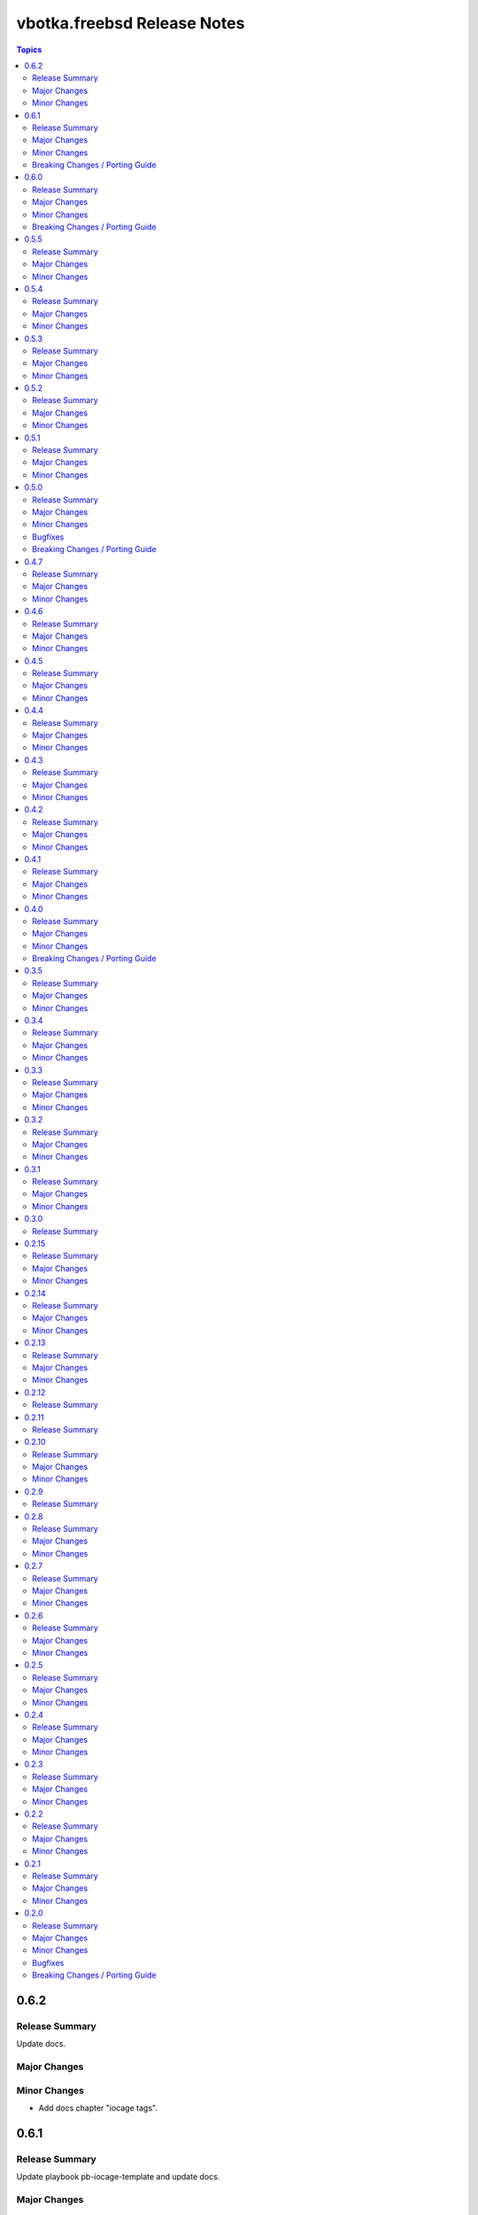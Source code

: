 ============================
vbotka.freebsd Release Notes
============================

.. contents:: Topics


0.6.2
=====

Release Summary
---------------
Update docs.

Major Changes
-------------

Minor Changes
-------------
* Add docs chapter "iocage tags".


0.6.1
=====

Release Summary
---------------
Update playbook pb-iocage-template and update docs.

Major Changes
-------------

Minor Changes
-------------
* Update playbook pb-iocage-template.yml
* Update docs examples and playbooks.

Breaking Changes / Porting Guide
--------------------------------
* Updated playbook pb-iocage-template uses dictionary clones.


0.6.0
=====

Release Summary
---------------
Minor release incl docs update.

Major Changes
-------------
* Upgrade inventory iocage.
* Update playbooks.

Minor Changes
-------------
* Add docs examples: 205, 206
* Update examples: 200, 202, 203, and 204.
* Update playbook pb-iocage-ansible-clients.yml
  - Add debug2 tasks.
  - Use json_query instead selectattr.

Breaking Changes / Porting Guide
--------------------------------
* Updated playbook pb-iocage-template use dictionary templates.
* Updated playbook pb-iocage-ansible-clients use dictionaries clones.


0.5.5
=====

Release Summary
---------------
Maintenance update incl. updated docs.

Major Changes
-------------

Minor Changes
-------------
* Update docs index.
* Upgrade role vbotka.freebsd_postinstall to 2.6.20
* Upgrade role vbotka.ansible_lib to 2.6.4
* Upgrade filter vbotka.freebsd.iocage. Add option dataset.
* Add docs examples: 204


0.5.4
=====

Release Summary
---------------
Maintenance update.

Major Changes
-------------

Minor Changes
-------------
* Update galaxy.yml


0.5.3
=====

Release Summary
---------------
Maintenance update.

Major Changes
-------------

Minor Changes
-------------
* Update docs.
* Update galaxy.yml


0.5.2
=====

Release Summary
---------------
Maintenance update.

Major Changes
-------------

Minor Changes
-------------
* Upgrade inventory plugin iocage. Add option hooks_results.
* Upgrade role postinstall to 2.6.19
* The playbooks pb-iocage-template.yml and
  pb-iocage-ansible-clients.yml moved from the examples to playbooks.
* Update examples: 200, 013
* Add examples: 202,203


0.5.1
=====

Release Summary
---------------
Documentation update.

Major Changes
-------------

Minor Changes
-------------
* Fix filter iocage docs.
* Update docs.
* Update docs genindex.


0.5.0
=====

Release Summary
---------------
Minor release. Update plugins, roles and docs.

Major Changes
-------------

Minor Changes
-------------
* Add filter iocage. Parse iocage lists.
* Update inventory plugin iocage.
* Update role iocage.
* Update examples.
* Add example 018.

Bugfixes
--------
#9538 Inventory iocage fails when DHCP is enabled.

Breaking Changes / Porting Guide
--------------------------------
* Upgrade inventory plugin iocage.py. Backward not compatible. In
  multiple interface format the variable iocage_ip4 will be a string
  of comma-separated IPs. New variable iocage_ip4_dict is created.


0.4.7
=====

Release Summary
---------------
Docs update.

Major Changes
-------------

Minor Changes
-------------
* Update example 030.


0.4.6
=====

Release Summary
---------------
Maintenance update incl. docs update.

Major Changes
-------------

Minor Changes
-------------
* Update module iocage.
* Replace deprecated stdout_callback=yaml with callback_result_format=yaml
* Add example 017
* Update example 031


0.4.5
=====

Release Summary
---------------
Update docs.

Major Changes
-------------

Minor Changes
-------------
* Update docs.
* Update module iocage.


0.4.4
=====

Release Summary
---------------
Update docs.

Major Changes
-------------

Minor Changes
-------------
* Update example 030


0.4.3
=====

Release Summary
---------------
Update docs. Update module iocage.

Major Changes
-------------

Minor Changes
-------------
* Update module iocage.
* Update example 030 (WIP)


0.4.2
=====

Release Summary
---------------
Update docs.

Major Changes
-------------

Minor Changes
-------------
* Update module iocage.
* Add (WIP) examples 030 and 031.


0.4.1
=====

Release Summary
---------------
Maintenance update.

Major Changes
-------------

Minor Changes
-------------
* Update README
* Upgrade role vbotka.freebsd.iocage to ver. 0.4.0


0.4.0
=====

Release Summary
---------------
Minor release. Update plugins, roles, and docs.

Major Changes
-------------

Minor Changes
-------------
* Upgrade role vbotka.freebsd.iocage to ver. 0.4.0

Breaking Changes / Porting Guide
--------------------------------
* Upgrade inventory plugin iocage.py. Backward not
  compatible. Parameter env changed to dictionary.


0.3.5
=====

Release Summary
---------------
Maintenance update.

Major Changes
-------------

Minor Changes
-------------
* Add Example 030


0.3.4
=====

Release Summary
---------------
Maintenance udpate.

Major Changes
-------------

Minor Changes
-------------
* Update README
* CodeCov badge added to README


0.3.3
=====

Release Summary
---------------
Maintenance udpate.

Major Changes
-------------

Minor Changes
-------------
* Update inventory iocage.
* Update docs.
* Add example 020.


0.3.2
=====

Release Summary
---------------

Major Changes
-------------

Minor Changes
-------------
* Update inventory plugin iocage.
* Update README.
* Update docs.


0.3.1
=====

Release Summary
---------------
Update docs.

Major Changes
-------------

Minor Changes
-------------
* Update README.


0.3.0
=====

Release Summary
---------------
Minor release.


0.2.15
======

Release Summary
---------------
Update docs.

Major Changes
-------------

Minor Changes
-------------
* Update module iocage current.
* Update docs UG plugins.
* Fix and update example 013.
* Add examples 015, 016.


0.2.14
======

Release Summary
---------------
Update module iocage. Add docs examples.

Major Changes
-------------

Minor Changes
-------------
* Update module iocage.
* Update README.
* Add links to ug_plugin and examples.
* Add Examples 004, 011, 012, 013, 014.


0.2.13
======

Release Summary
---------------
Upgrade role iocage; Update docs.

Major Changes
-------------

Minor Changes
-------------
* Upgrade role iocage to 0.2.5
* Update setup playbooks.
* Split docs to 3 guides: User, Administrator, and Devel.
* Add docs UG chapter Best Practice.
* Add docs Examples 002 and 003.


0.2.12
======

Release Summary
---------------
Add role iocage_0_2_4


0.2.11
======

Release Summary
---------------
Fix roles dir names.


0.2.10
======

Release Summary
---------------
Maintenance update.

Major Changes
-------------

Minor Changes
-------------
* Update plugins and roles default mode. Groups can not write.
* Update docs.
* Update setup.yml. Create links to roles.
* Upgrade role iocage to 0.2.4


0.2.9
=====

Release Summary
---------------
Maintenance update.


0.2.8
=====

Release Summary
---------------
Bug fix and maintenance update.

Major Changes
-------------

Minor Changes
-------------
* Update setup.
* Update iocage module.
* Update docs.


0.2.7
=====

Release Summary
---------------
Maintenance update.

Major Changes
-------------

Minor Changes
-------------
* Update galaxy.yml documentation.
* Update Plugins.
* Update Example 001 Clone jails and create inventory
* Update docs.
* Update versions in setup/vars/roles.yml


0.2.6
=====

Release Summary
---------------
Maintenance update.

Major Changes
-------------

Minor Changes
-------------
* Update README.
* Update galaxy.yml documentation.
* Update Wiki.


0.2.5
=====

Release Summary
---------------
Maintenance update.

Major Changes
-------------

Minor Changes
-------------
* Add .readthedocs.yaml


0.2.4
=====

Release Summary
---------------
Maintenance update.

Major Changes
-------------

Minor Changes
-------------
* Add dependencies to galaxy.yml
* Add playbook setup/modules-in-role.yml to list dependencies
* Add setup/vars/keywords.yml needed by modules-in-role.yml
* Create docs. Add example: Clone jails and create inventory


0.2.3
=====

Release Summary
---------------
Maintenance update.

Major Changes
-------------

Minor Changes
-------------
* Update vars/checksum.yml
* Update inventory/iocage.py
* Update modules/iocage.py


0.2.2
=====

Release Summary
---------------
Maintenance update.

Major Changes
-------------

Minor Changes
-------------
* Update README.
* Update module iocage.yml
* Remove setup/vars/roles.yml.bak
* Remove plugins/inventory/__pycache__/iocage.cpython-312.pyc


0.2.1
=====

Release Summary
---------------
Maintenance update.

Major Changes
-------------

Minor Changes
-------------
* Add distfiles to setup.
* Add requirements.yml
* Fix inventory iocage name.
* Fix module iocage name.
* Update checksum, plugins, plugins_all, plugins_install


0.2.0
=====

Release Summary
---------------
Feature update.

Major Changes
-------------
* Add plugins/modules/iocage.py
* Add plugins/inventory/iocage.py
* Add setup/.configure.yml
* Update setup/setup.yml
* Update playbooks
* Update roles/iocage
* Update galaxy.yml, meta, and tests

Minor Changes
-------------
* Update README.

Bugfixes
--------

Breaking Changes / Porting Guide
--------------------------------
